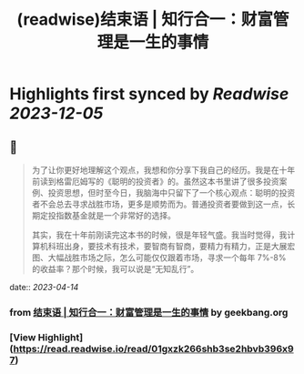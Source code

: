 :PROPERTIES:
:title: (readwise)结束语 | 知行合一：财富管理是一生的事情
:END:

:PROPERTIES:
:author: [[geekbang.org]]
:full-title: "结束语 | 知行合一：财富管理是一生的事情"
:category: [[articles]]
:url: https://time.geekbang.org/column/article/423175
:tags:[[gt/程序员的个人财富课]],
:image-url: https://static001.geekbang.org/resource/image/5e/f4/5ee6d80df31e85b71c0eaf18feafb9f4.jpg
:END:

* Highlights first synced by [[Readwise]] [[2023-12-05]]
** 📌
#+BEGIN_QUOTE
为了让你更好地理解这个观点，我想和你分享下我自己的经历。我是在十年前读到格雷厄姆写的《聪明的投资者》的。虽然这本书里讲了很多投资案例、投资思想，但时至今日，我脑海中只留下了一个核心观点：聪明的投资者不会总去寻求战胜市场，更多是顺势而为。普通投资者要做到这一点，长期定投指数基金就是一个非常好的选择。

其实，我在十年前刚读完这本书的时候，很是年轻气盛。我当时觉得，我计算机科班出身，要技术有技术，要智商有智商，要精力有精力，正是大展宏图、大幅战胜市场之际，怎么可能仅仅跟着市场，寻求一个每年 7%-8% 的收益率？那个时候，我可以说是“无知乱行”。 
#+END_QUOTE
    date:: [[2023-04-14]]
*** from _结束语 | 知行合一：财富管理是一生的事情_ by geekbang.org
*** [View Highlight](https://read.readwise.io/read/01gxzk266shb3se2hbvb396x97)